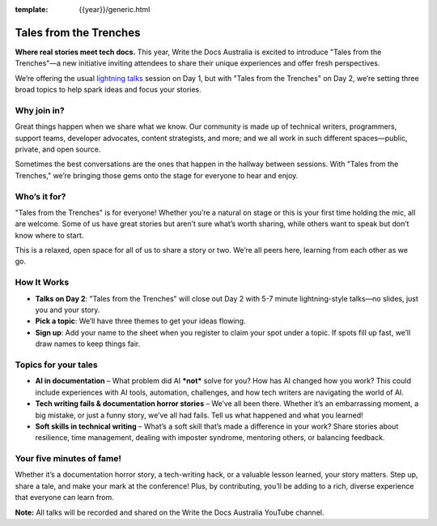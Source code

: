 :template: {{year}}/generic.html

Tales from the Trenches
=======================

**Where real stories meet tech docs.** This year, Write the Docs Australia is excited to introduce "Tales from the Trenches"—a new initiative inviting attendees to share their unique experiences and offer fresh perspectives. 

We’re offering the usual `lightning talks`_ session on Day 1, but with "Tales from the Trenches" on Day 2, we’re setting three broad topics to help spark ideas and focus your stories. 

Why join in?
------------
                                                                                                                                                                                                                                                                            
Great things happen when we share what we know. Our community is made up of technical writers, programmers, support teams, developer advocates, content strategists, and more; and we all work in such different spaces—public, private, and open source. 

Sometimes the best conversations are the ones that happen in the hallway between sessions. With "Tales from the Trenches," we’re bringing those gems onto the stage for everyone to hear and enjoy.

Who’s it for?
-------------
                                                                                                                                                                                                                                                                            
"Tales from the Trenches" is for everyone\! Whether you’re a natural on stage or this is your first time holding the mic, all are welcome. Some of us have great stories but aren’t sure what’s worth sharing, while others want to speak but don’t know where to start. 

This is a relaxed, open space for all of us to share a story or two. We’re all peers here, learning from each other as we go.

How It Works
------------
                                                                                                                                                                                                                                                                            
- **Talks on Day 2**: "Tales from the Trenches" will close out Day 2 with 5-7 minute lightning-style talks—no slides, just you and your story.  
- **Pick a topic**: We’ll have three themes to get your ideas flowing.  
- **Sign up**: Add your name to the sheet when you register to claim your spot under a topic. If spots fill up fast, we’ll draw names to keep things fair.

Topics for your tales
---------------------

- **AI in documentation** – What problem did AI ***not*** solve for you? How has AI changed how you work? This could include experiences with AI tools, automation, challenges, and how tech writers are navigating the world of AI.  
- **Tech writing fails & documentation horror stories** – We’ve all been there. Whether it’s an embarrassing moment, a big mistake, or just a funny story, we’ve all had fails. Tell us what happened and what you learned\!  
- **Soft skills in technical writing** – What’s a soft skill that’s made a difference in your work? Share stories about resilience, time management, dealing with imposter syndrome, mentoring others, or balancing feedback.

Your five minutes of fame!
--------------------------

Whether it’s a documentation horror story, a tech-writing hack, or a valuable lesson learned, your story matters. Step up, share a tale, and make your mark at the conference\! Plus, by contributing, you’ll be adding to a rich, diverse experience that everyone can learn from.

**Note:** All talks will be recorded and shared on the Write the Docs Australia YouTube channel.

.. _lightning talks: https://www.writethedocs.org/conf/australia/2024/lightning-talks/
